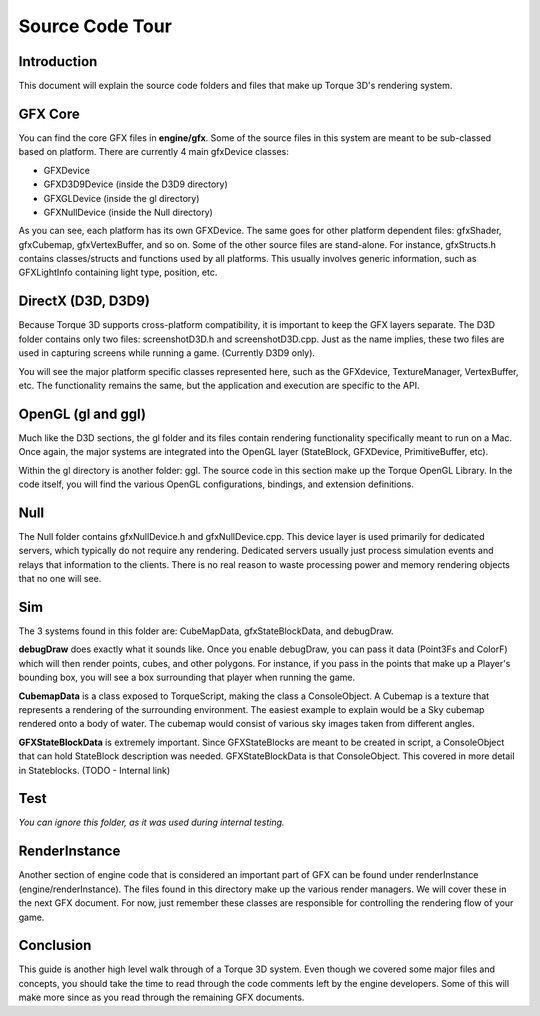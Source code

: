 Source Code Tour
*****************

Introduction
=============
This document will explain the source code folders and files that make up Torque 3D's rendering system.

GFX Core
=========
You can find the core GFX files in **engine/gfx**. Some of the source files in this system are meant to be sub-classed based on platform. There are currently 4 main gfxDevice classes:

* GFXDevice
* GFXD3D9Device (inside the D3D9 directory)
* GFXGLDevice (inside the gl directory)
* GFXNullDevice (inside the Null directory)

As you can see, each platform has its own GFXDevice. The same goes for other platform dependent files: gfxShader, gfxCubemap, gfxVertexBuffer, and so on. Some of the other source files are stand-alone. For instance, gfxStructs.h contains classes/structs and functions used by all platforms. This usually involves generic information, such as GFXLightInfo containing light type, position, etc.

DirectX (D3D, D3D9)
====================
Because Torque 3D supports cross-platform compatibility, it is important to keep the GFX layers separate. The D3D folder contains only two files: screenshotD3D.h and screenshotD3D.cpp. Just as the name implies, these two files are used in capturing screens while running a game. (Currently D3D9 only).


You will see the major platform specific classes represented here, such as the GFXdevice, TextureManager, VertexBuffer, etc. The functionality remains the same, but the application and execution are specific to the API. 

OpenGL (gl and ggl)
====================
Much like the D3D sections, the gl folder and its files contain rendering functionality specifically meant to run on a Mac. Once again, the major systems are integrated into the OpenGL layer (StateBlock, GFXDevice, PrimitiveBuffer, etc).


Within the gl directory is another folder: ggl. The source code in this section make up the Torque OpenGL Library. In the code itself, you will find the various OpenGL configurations, bindings, and extension definitions. 

Null
=====
The Null folder contains gfxNullDevice.h and gfxNullDevice.cpp. This device layer is used primarily for dedicated servers, which typically do not require any rendering. Dedicated servers usually just process simulation events and relays that information to the clients. There is no real reason to waste processing power and memory rendering objects that no one will see.

Sim
====
The 3 systems found in this folder are: CubeMapData, gfxStateBlockData, and debugDraw.

**debugDraw** does exactly what it sounds like. Once you enable debugDraw, you can pass it data (Point3Fs and ColorF) which will then render points, cubes, and other polygons. For instance, if you pass in the points that make up a Player's bounding box, you will see a box surrounding that player when running the game.

**CubemapData** is a class exposed to TorqueScript, making the class a ConsoleObject. A Cubemap is a texture that represents a rendering of the surrounding environment. The easiest example to explain would be a Sky cubemap rendered onto a body of water. The cubemap would consist of various sky images taken from different angles.

**GFXStateBlockData** is extremely important. Since GFXStateBlocks are meant to be created in script, a ConsoleObject that can hold StateBlock description was needed. GFXStateBlockData is that ConsoleObject. This covered in more detail in Stateblocks. (TODO - Internal link)

Test
=====
*You can ignore this folder, as it was used during internal testing.*

RenderInstance
================
Another section of engine code that is considered an important part of GFX can be found under renderInstance (engine/renderInstance). The files found in this directory make up the various render managers. We will cover these in the next GFX document. For now, just remember these classes are responsible for controlling the rendering flow of your game. 

Conclusion
============
This guide is another high level walk through of a Torque 3D system. Even though we covered some major files and concepts, you should take the time to read through the code comments left by the engine developers. Some of this will make more since as you read through the remaining GFX documents.

